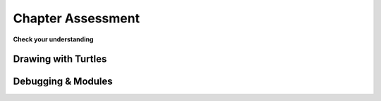 ..  Copyright (C)  Brad Miller, David Ranum, Jeffrey Elkner, Peter Wentworth, Allen B. Downey, Chris
    Meyers, and Dario Mitchell.  Permission is granted to copy, distribute
    and/or modify this document under the terms of the GNU Free Documentation
    License, Version 1.3 or any later version published by the Free Software
    Foundation; with Invariant Sections being Forward, Prefaces, and
    Contributor List, no Front-Cover Texts, and no Back-Cover Texts.  A copy of
    the license is included in the section entitled "GNU Free Documentation License".

.. Week 1 Assessment 3

Chapter Assessment 
------------------

**Check your understanding**

.. mchoice:: assess_ch3_1
   :multiple_answers:
   :answer_a: Tex.forward(20)
   :answer_b: forward() + 20
   :answer_c: forward(20)
   :answer_d: forward(20).Tex
   :answer_e: Tex.forward(10 + 10)
   :correct: a,e
   :feedback_a: This is a correct way to move a turtle forward.
   :feedback_b: This does not use the turtle method necessary to move a turtle forward. Additionally, how would the program know what turtle should be moving?
   :feedback_c: This does not use the turtle method necessary to move a turtle forward. Additionally, how would the program know what turtle should be moving?
   :feedback_d: This is not the correct structure to execute the task.
   :feedback_e: You are allowed to write expressions inside of methods, so this is correctly written.
   :practice: T
   :topics: PythonTurtle/InstancesAHerdofTurtles

   What are correct ways to tell a turtle named Tex to move forward 20 pixels? Select as many as apply.

.. mchoice:: assess_ch3_2
   :answer_a: turtle(Turtle)
   :answer_b: turtle.Turtle()
   :answer_c: Turtle.turtle()
   :answer_d: Turtle(turtle)
   :correct: b
   :feedback_a: When making a new instace of the turtle class, you need to use dot notation.
   :feedback_b: Yes, this is the correct way.
   :feedback_c: turtle represents the class and should be first.
   :feedback_d: When making a new instace of the turtle class, you need to use dot notation.
   :practice: T
   :topics: PythonTurtle/ObjectInstances

   Which is the correct way to make a new instance of the Turtle class?

.. mchoice:: assess_ch3_3
   :answer_a: The turtle class.
   :answer_b: The same turtle that is used in each drawing your programs make.
   :answer_c: A unique 'turtle' that you can use to draw.
   :correct: c
   :feedback_a: Though each instance does use the turtle class, this is not the best answer.
   :feedback_b: Each instance that is made using the turtle class is unique. Remember how you can have multiple 'turtles' in a single drawing? Each of those are different turtles but they are all instances of the turtle class.
   :feedback_c: Yes, an instance of the turtle class represents a unique turtle. The turtle class is like a stencil or mold that can be used to make as many turtles as you would like.
   :practice: T
   :topics: PythonTurtle/ObjectInstances

   What does each instance of the Turtle class represent?


.. mchoice:: assess_ch3_4
   :multiple_answers:
   :answer_a: Change the value of an attribute.
   :answer_b: Return values.
   :answer_c: Create new attributes of an instance and set their values.
   :answer_d: Delete object instances.
   :answer_e: None of the above.
   :correct: a,b,c
   :feedback_a: Methods can change the value that is associated with an attribute. 
   :feedback_b: Methods can return values.
   :feedback_c: Attributes do not need to be pre-declared; any code can add a new attribute to an instance just by assigning a value to it.
   :feedback_d: You do not explicitly delete object instances; when there are no variables or other references to them, so that they can't be accessed, they are automatically deleted.
   :feedback_e: Methods can do at least one of the above. Take another look.
   :practice: T
   :topics: PythonTurtle/ObjectInstances

   Select all of the following things that methods can do:


.. mchoice:: assess_ch3_5
   :answer_a: student.title()
   :answer_b: title.student()
   :answer_c: title.student
   :answer_d: student(title)
   :answer_e: student.title
   :correct: e
   :feedback_a: This accesses the attribute but then tries to invoke it as a method, which will fail if title is not a method.
   :feedback_b: student is the object, so it goes before the period; the attribute goes after.
   :feedback_c: student is the object, so it goes before the period; the attribute goes after.
   :feedback_d: This would be the syntax for a function named student being called on a variable named title.
   :feedback_e: Yes, this is the correct syntax to use.
   :practice: T 
   :topics: PythonTurtle/ObjectInstances

   For an instance of a class that is assigned to the variable ``student``, what is the proper way to refer to the ``title`` attribute/instance variable?

.. fillintheblank:: assess_ch3_6
   :practice: T
   :topics: PythonTurtle/ObjectInstances

   What is the name of jane's attribute (not method) that is referred to in the following code?

   .. sourcecode:: python

    import turtle

    jane = turtle.Turtle()
    jane.forward(20)
    print(jane.x)

   The attribute is

   -  :x: Good work!
      :jane: jane is an instance, not an attribute.
      :forward: forward is a method.
      :turtle: turtle is the class, not an attribute.
      :Turtle: Turtle is a method, not an attribute
      :.*: Incorrect, try again.

.. fillintheblank:: assess_question1_3_1_1_8
   :practice: T
   :topics: PythonTurtle/ObjectInstances

   What are the names of the instances in the following code? Please put one instance per blank space and enter them in the order that the computer would read them.

   .. sourcecode:: python

    import turtle
    wn = turtle.Screen()

    jazz = turtle.Turtle()
    jazz.forward(50)
    jazz.right(90)
    pop = turtle.Turtle()
    pop.left(180)
    pop.forward(76)


   -  :wn: Good work!
      :jazz: Try a different location
      :pop: Try a different location
      :.*: Incorrect, try again.
   -  :jazz: Good work!
      :wn: Try a different location
      :pop: Try a different location
      :.*: Incorrect, try again.
   -  :pop: Good work!
      :wn: Try a different location
      :jazz: Try a different location
      :.*: Incorrect, try again.


Drawing with Turtles
====================

.. activecode:: assess_ch3_7
    :language: python

    Write code to draw a regular pentagon (a five-sided figure with all sides the same length).

    ~~~~
    import turtle



.. activecode:: assess_ch3_8
    :language: python

    Write a program that uses the turtle module to draw something. It doesn't have to be complicated, but draw something different than we have done in the past. (Hint: if you are drawing something complicated, it could get tedious to watch it draw over and over. Try setting ``.speed(10)`` for the turtle to draw fast, or ``.speed(0)`` for it to draw super fast with no animation.)
    ~~~~
    import turtle


Debugging & Modules
===================

.. mchoice:: assess_ch3_9
   :answer_a: variables
   :answer_b: objects
   :answer_c: modules can be called as variables or objects
   :answer_d: none, they are their own unique label
   :correct: b
   :feedback_a: modules make use of lots of functions and variables but they are not variables themselves, do you see that arrow in the image?
   :feedback_b: Correct! The arrow in the screenshot tells us that a module is an object being referenced.
   :feedback_c: While we sometimes think of variables and objects in a similar fashion they aren't the same thing and modules definitely are not both.
   :feedback_d: Everything in Python has to be stored somewhere on a computer, even modules. This means modules have to be types of variables or objects.
   :practice: T

   .. image:: Figures/cdq3-1.png
    :width: 900
    :align: center 
    :alt: module random being imported

   Given the above screenshot of the CodeLens animation, we can say that modules (e.g random) are which of the following?



.. fillintheblank:: assess_ch3_10
   
   .. image:: Figures/cdq3-2.png
    :width: 900
    :align: center 
    :alt: calculating the mean of 3 numbers

   Consider the above screenshot of the CodeLens animation. This code is supposed to calculate the mean (average) of the 3 numbers but there is a semantic error on which line number?

   -    :4: Correct! Order of operations comes into play here and we need some brackets. Try writing this code for yourself with the right brackets and see if you can get the correct mean (should be 4).
        :1: Semantic errors have to do with logic. This is assigning max a value. There is no logic happening here.
        :2: Semantic errors have to do with logic. This is assigning min a value. There is no logic happening here.
        :3: Semantic errors have to do with logic. This is assigning middle a value. There is no logic happening here.
        :5: Semantic errors have to do with logic. This is printing the calculated value. There is no logic happening here.





.. fillintheblank:: assess_ch3_11
   :casei:

   .. image:: Figures/cdq3-3.png
    :width: 900
    :align: center 
    :alt: code with type error in it

   Fill in the blanks to describe how you would fix the error seen above.

   This type error can be solved by |blank| one of the variables to a(n) |blank|.

   -   :casting|converting: Correct.
       :.*: Incorrect. Make sure you are using the correct terminology here. What are we doing to the variable?
   -   :int|string: Correct.
       :.*: Incorrect. What type of data do we need in the variable so that it matches the other variable?


